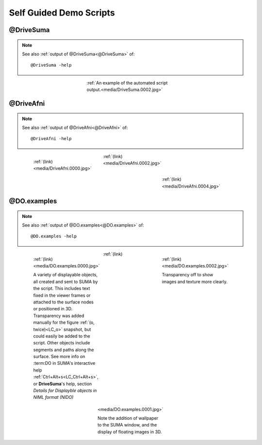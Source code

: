 .. _self_guided_scripts:

****************************
**Self Guided Demo Scripts**
****************************

@DriveSuma
==========

.. note:: See also :ref:`output of @DriveSuma<@DriveSuma>` of::
   
   @DriveSuma -help
   
..

   .. figure:: media/DriveSuma.0002.jpg
      :align: center
      :figwidth: 40 %
      :target: ../_images/DriveSuma.0002.jpg
      :name: media/DriveSuma.0002.jpg
      
      :ref:`An example of the automated script output.<media/DriveSuma.0002.jpg>`
      
      
@DriveAfni
==========
   
.. note:: See also :ref:`output of @DriveAfni<@DriveAfni>` of::

      @DriveAfni -help
   
..

   .. figure:: media/DriveAfni.0000.jpg
      :align: left
      :figwidth: 30 %
      :target: ../_images/DriveAfni.0000.jpg
      :name: media/DriveAfni.0000.jpg
      
      :ref:`(link)<media/DriveAfni.0000.jpg>`
      
   .. figure:: media/DriveAfni.0002.jpg
      :align: center
      :figwidth: 30 %
      :target: ../_images/DriveAfni.0002.jpg
      :name: media/DriveAfni.0002.jpg
      
      :ref:`(link)<media/DriveAfni.0002.jpg>`
      
   
   .. figure:: media/DriveAfni.0004.jpg
      :align: right
      :figwidth: 30 %
      :target: ../_images/DriveAfni.0004.jpg
      :name: media/DriveAfni.0004.jpg
      
      :ref:`(link)<media/DriveAfni.0004.jpg>`
      
         
   .. container:: clearer
   
      .. image::../SUMA/media/blank.jpg
      

@DO.examples
============

.. note:: See also :ref:`output of @DO.examples<@DO.examples>` of::

      @DO.examples -help
   
..

   .. figure:: media/DO.examples.0000.jpg
      :align: left
      :figwidth: 30 %
      :target: ../_images/DO.examples.0000.jpg
      :name: media/DO.examples.0000.jpg
      
      :ref:`(link)<media/DO.examples.0000.jpg>`
      
      
      A variety of displayable objects, all created and sent to SUMA by the script. This includes text fixed in the viewer frames or attached to the surface nodes or positioned in 3D. Transparency was added manually for the figure :ref:`(o, twice)<LC_o>` snapshot, but could easily be added to the script. Other objects include segments and paths along the surface. See more info on :term:DO in SUMA's interactive help :ref:`Ctrl+Alt+s<LC_Ctrl+Alt+s>`, or **DriveSuma**\ 's help, section *Details for Displayble objects in NIML format (NIDO)*
      
   .. figure:: media/DO.examples.0002.jpg
      :align: right
      :figwidth: 30 %
      :target: ../_images/DO.examples.0002.jpg
      :name: media/DO.examples.0002.jpg
      
      :ref:`(link)<media/DO.examples.0002.jpg>`
      
         
      Transparency off to show images and texture more clearly.
      
   .. figure:: media/DO.examples.0001.jpg
      :align: center
      :figwidth: 30 %
      :target: ../_images/DO.examples.0001.jpg
      :name: media/DO.examples.0001.jpg
      
      :ref:`(link)<media/DO.examples.0001.jpg>`
      
   
      Note the addition of wallpaper to the SUMA window, and the display of floating images in 3D.
      
   .. container:: clearer
   
      .. image::../SUMA/media/blank.jpg
      
